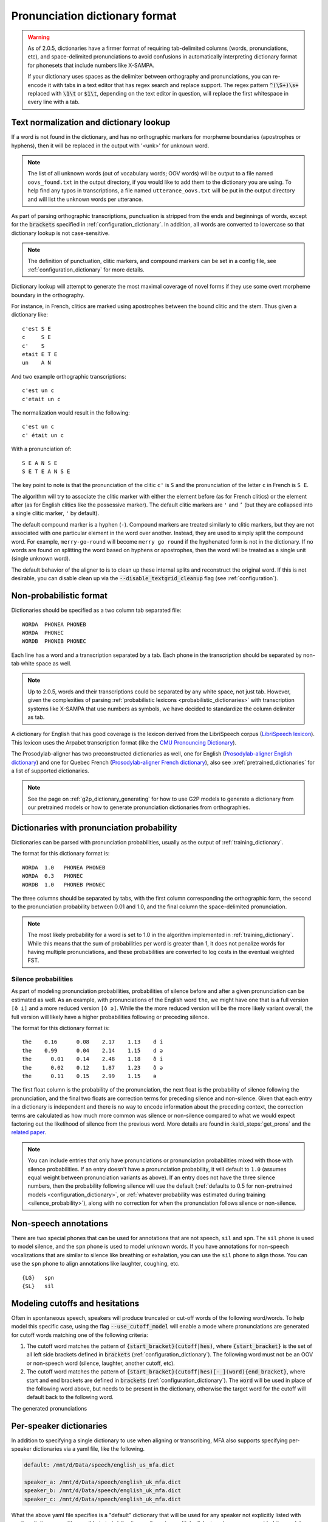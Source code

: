 
.. _`LibriSpeech lexicon`: http://www.openslr.org/resources/11/librispeech-lexicon.txt

.. _`CMU Pronouncing Dictionary`: http://www.speech.cs.cmu.edu/cgi-bin/cmudict

.. _`Prosodylab-aligner English dictionary`: https://github.com/prosodylab/Prosodylab-Aligner/blob/master/eng.dict

.. _`Prosodylab-aligner French dictionary`: https://github.com/prosodylab/prosodylab-alignermodels/blob/master/FrenchQuEu/fr-QuEu.dict

.. _dictionary_format:

*******************************
Pronunciation dictionary format
*******************************

.. warning::

   As of 2.0.5, dictionaries have a firmer format of requiring tab-delimited columns (words, pronunciations, etc), and space-delimited pronunciations to avoid confusions in automatically interpreting dictionary format for phonesets that include numbers like X-SAMPA.

   If your dictionary uses spaces as the delimiter between orthography and pronunciations, you can re-encode it with tabs in a text editor that has regex search and replace support. The regex pattern :code:`^(\S+)\s+` replaced with :code:`\1\t` or :code:`$1\t`, depending on the text editor in question, will replace the first whitespace in every line with a tab.

.. _text_normalization:

Text normalization and dictionary lookup
========================================

If a word is not found in the dictionary, and has no orthographic
markers for morpheme boundaries (apostrophes or hyphens), then it will
be replaced in the output with '<unk>' for unknown word.

.. note::

   The list of all unknown words (out of vocabulary words; OOV words) will
   be output to a file named ``oovs_found.txt``
   in the output directory, if you would like to add them to the dictionary
   you are using.  To help find any typos in transcriptions, a file named
   ``utterance_oovs.txt`` will be put in the output directory and will list
   the unknown words per utterance.

As part of parsing orthographic transcriptions, punctuation is stripped
from the ends and beginnings of words, except for the :code:`brackets` specified in :ref:`configuration_dictionary`.  In addition, all words are converted to lowercase so that dictionary lookup is not case-sensitive.

.. note::

   The definition of punctuation, clitic markers, and compound markers can be set in a config file, see :ref:`configuration_dictionary` for more details.

Dictionary lookup will attempt to generate the most maximal coverage of
novel forms if they use some overt morpheme boundary in the orthography.

For instance, in French, clitics are marked using apostrophes between the
bound clitic and the stem.  Thus given a dictionary like:

.. highlight:: none

::

   c'est S E
   c     S E
   c'    S
   etait E T E
   un    A N

And two example orthographic transcriptions:

::

   c'est un c
   c'etait un c

The normalization would result in the following:

::

   c'est un c
   c' était un c

With a pronunciation of:

::

   S E A N S E
   S E T E A N S E

The key point to note is that the pronunciation of the clitic ``c'`` is ``S``
and the pronunciation of the letter ``c`` in French is ``S E``.

The algorithm will try to associate the clitic marker with either the element
before (as for French clitics) or the element after (as for English clitics
like the possessive marker).  The default clitic markers are ``'`` and ``’`` (but they are collapsed into a single
clitic marker, ``'`` by default).

The default compound marker is a hyphen (``-``).
Compound markers are treated similarly to clitic markers, but they are not associated with one
particular element in the word over another.  Instead, they are used to simply split the compound word.
For example, ``merry-go-round`` will
become ``merry go round`` if the hyphenated form is not in the dictionary.
If no words are found on splitting the word based on hyphens or apostrophes,
then the word will be treated as a single unit (single unknown word).

The default behavior of the aligner to is to clean up these internal splits and reconstruct the original word.  If this is not desirable, you can disable clean up via the :code:`--disable_textgrid_cleanup` flag (see :ref:`configuration`).

Non-probabilistic format
========================

Dictionaries should be specified as a two column tab separated file:

::

  WORDA  PHONEA PHONEB
  WORDA  PHONEC
  WORDB  PHONEB PHONEC

Each line has a word and a transcription separated by a tab. Each phone in the transcription should be separated by non-tab white space as well.

.. note::

   Up to 2.0.5, words and their transcriptions could be separated by any white space, not just tab. However, given the complexities of parsing :ref:`probabilistic lexicons <probabilistic_dictionaries>` with transcription systems like X-SAMPA that use numbers as symbols, we have decided to standardize the column delimiter as tab.

A dictionary for English that has good coverage is the lexicon derived
from the LibriSpeech corpus (`LibriSpeech lexicon`_).
This lexicon uses the Arpabet transcription format (like the `CMU Pronouncing Dictionary`_).

The Prosodylab-aligner has two preconstructed dictionaries as well, one
for English (`Prosodylab-aligner English dictionary`_)
and one for Quebec French (`Prosodylab-aligner French dictionary`_), also see :xref:`pretrained_dictionaries` for a list of supported dictionaries.

.. note::

   See the page on :ref:`g2p_dictionary_generating` for how to use G2P models to generate a dictionary
   from our pretrained models or how to generate pronunciation dictionaries from orthographies.

.. _probabilistic_dictionaries:

Dictionaries with pronunciation probability
===========================================

Dictionaries can be parsed with pronunciation probabilities, usually as the output of :ref:`training_dictionary`.

The format for this dictionary format is:

::

  WORDA  1.0   PHONEA PHONEB
  WORDA  0.3   PHONEC
  WORDB  1.0   PHONEB PHONEC

The three columns should be separated by tabs, with the first column corresponding the orthographic form, the second to the pronunciation probability between 0.01 and 1.0, and the final column the space-delimited pronunciation.

.. note::

   The most likely probability for a word is set to 1.0 in the algorithm implemented in :ref:`training_dictionary`.
   While this means that the sum of probabilities per word is greater than 1, it does not penalize words for having
   multiple pronunciations, and these probabilities are converted to log costs in the eventual weighted FST.

Silence probabilities
---------------------

As part of modeling pronunciation probabilities, probabilities of silence before and after a given pronunciation can be estimated as well. As an example, with pronunciations of the English word ``the``, we might have one that is a full version ``[ð i]`` and a more reduced version ``[ð ə]``.  While the the more reduced version will be the more likely variant overall, the full version will likely have a higher probabilities following or preceding silence.

The format for this dictionary format is:

::

  the    0.16	   0.08	   2.17	   1.13	   d i
  the    0.99	   0.04	   2.14	   1.15	   d ə
  the	   0.01	   0.14	   2.48	   1.18	   ð i
  the	   0.02	   0.12	   1.87	   1.23	   ð ə
  the	   0.11	   0.15	   2.99	   1.15	   ə

The first float column is the probability of the pronunciation, the next float is the probability of silence following the pronunciation, and the final two floats are correction terms for preceding silence and non-silence. Given that each entry in a dictionary is independent and there is no way to encode information about the preceding context, the correction terms are calculated as how much more common was silence or non-silence compared to what we would expect factoring out the likelihood of silence from the previous word. More details are found in :kaldi_steps:`get_prons` and the `related paper <https://www.danielpovey.com/files/2015_interspeech_silprob.pdf>`_.

.. note::

   You can include entries that only have pronunciations or pronunciation probabilities mixed with those with silence probabilities.  If an entry doesn't have a pronunciation probability, it will default to ``1.0`` (assumes equal weight between pronunciation variants as above).  If an entry does not have the three silence numbers, then the probability following silence will use the default (:ref:`defaults to 0.5 for non-pretrained models <configuration_dictionary>`, or :ref:`whatever probability was estimated during training <silence_probability>`), along with no correction for when the pronunciation follows silence or non-silence.

Non-speech annotations
======================

There are two special phones that can be used for annotations that are not speech, ``sil`` and ``spn``.  The ``sil`` phone is used
to model silence, and the ``spn`` phone is used to model unknown words.  If you have annotations for non-speech vocalizations that are
similar to silence like breathing or exhalation, you can use the ``sil`` phone to align those.  You can use the ``spn`` phone
to align annotations like laughter, coughing, etc.

::

  {LG}   spn
  {SL}   sil

.. _cutoff_modeling:

Modeling cutoffs and hesitations
================================

Often in spontaneous speech, speakers will produce truncated or cut-off words of the following word/words. To help model this specific case, using the flag :code:`--use_cutoff_model` will enable a mode where pronunciations are generated for cutoff words matching one of the following criteria:

1. The cutoff word matches the pattern of :code:`{start_bracket}(cutoff|hes)`, where :code:`{start_bracket}` is the set of all left side brackets defined in :code:`brackets` (:ref:`configuration_dictionary`). The following word must not be an OOV or non-speech word (silence, laughter, another cutoff, etc).
2. The cutoff word matches the pattern of :code:`{start_bracket}(cutoff|hes)[-_](word){end_bracket}`, where start and end brackets are defined in :code:`brackets` (:ref:`configuration_dictionary`).  The :code:`word` will be used in place of the following word above, but needs to be present in the dictionary, otherwise the target word for the cutoff will default back to the following word.

The generated pronunciations

.. _speaker_dictionaries:

Per-speaker dictionaries
========================

In addition to specifying a single dictionary to use when aligning or transcribing, MFA also supports specifying per-speaker
dictionaries via a yaml file, like the following.

.. code-block:: yaml

   default: /mnt/d/Data/speech/english_us_mfa.dict

   speaker_a: /mnt/d/Data/speech/english_uk_mfa.dict
   speaker_b: /mnt/d/Data/speech/english_uk_mfa.dict
   speaker_c: /mnt/d/Data/speech/english_uk_mfa.dict

What the above yaml file specifies is a "default" dictionary that will be used for any speaker not explicitly listed with
another dictionary, so it's possible to train/align/transcribe using multiple dialects or languages, provided the model
specified is compatible with all dictionaries.

The way to use this per-speaker dictionary is in place of where the dictionary argument is:

.. code-block::

   mfa align /path/to/corpus /path/to/speaker_dictionaries.yaml /path/to/acoustic_model.zip /path/to/output

.. _phone_sets:

Supported phone sets
====================

In addition to the basic capabilities, specifying a phone set can aid in creating acoustic models that are better suited to the particular phones, with better contextual questions dependent on the place and manner of articulation for triphone modeling.
